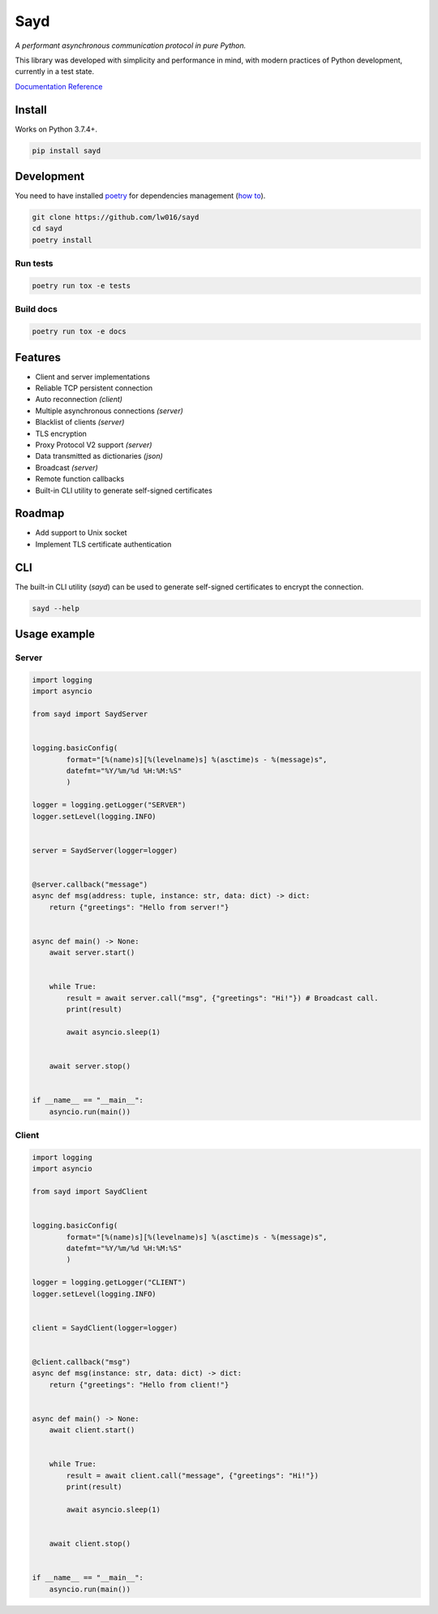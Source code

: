 Sayd
====
*A performant asynchronous communication protocol in pure Python.*

This library was developed with simplicity and performance in mind, with modern practices of Python development, currently in a test state.

`Documentation Reference <https://sayd.readthedocs.io>`_


Install
-------
Works on Python 3.7.4+.

.. code-block:: bash

    pip install sayd


Development
-----------
You need to have installed `poetry <https://github.com/python-poetry/poetry>`_ for dependencies management (`how to <https://python-poetry.org/docs/#installation>`_).

.. code-block:: bash

    git clone https://github.com/lw016/sayd
    cd sayd
    poetry install


Run tests
^^^^^^^^^
.. code-block:: bash

    poetry run tox -e tests

Build docs
^^^^^^^^^^
.. code-block:: bash

    poetry run tox -e docs


Features
--------
- Client and server implementations
- Reliable TCP persistent connection
- Auto reconnection *(client)*
- Multiple asynchronous connections *(server)*
- Blacklist of clients *(server)*
- TLS encryption
- Proxy Protocol V2 support *(server)*
- Data transmitted as dictionaries *(json)*
- Broadcast *(server)*
- Remote function callbacks
- Built-in CLI utility to generate self-signed certificates


Roadmap
-------
- Add support to Unix socket
- Implement TLS certificate authentication


CLI
---
The built-in CLI utility (*sayd*) can be used to generate self-signed certificates to encrypt the connection.

.. code-block:: bash

    sayd --help


Usage example
-------------
Server
^^^^^^
.. code-block:: python

    import logging
    import asyncio

    from sayd import SaydServer


    logging.basicConfig(
            format="[%(name)s][%(levelname)s] %(asctime)s - %(message)s",
            datefmt="%Y/%m/%d %H:%M:%S"
            )

    logger = logging.getLogger("SERVER")
    logger.setLevel(logging.INFO)


    server = SaydServer(logger=logger)


    @server.callback("message")
    async def msg(address: tuple, instance: str, data: dict) -> dict:
        return {"greetings": "Hello from server!"}


    async def main() -> None:
        await server.start()
        
        
        while True:
            result = await server.call("msg", {"greetings": "Hi!"}) # Broadcast call.
            print(result)

            await asyncio.sleep(1)
        
        
        await server.stop()


    if __name__ == "__main__":
        asyncio.run(main())

Client
^^^^^^
.. code-block:: python

    import logging
    import asyncio

    from sayd import SaydClient


    logging.basicConfig(
            format="[%(name)s][%(levelname)s] %(asctime)s - %(message)s",
            datefmt="%Y/%m/%d %H:%M:%S"
            )

    logger = logging.getLogger("CLIENT")
    logger.setLevel(logging.INFO)


    client = SaydClient(logger=logger)


    @client.callback("msg")
    async def msg(instance: str, data: dict) -> dict:
        return {"greetings": "Hello from client!"}


    async def main() -> None:
        await client.start()


        while True:
            result = await client.call("message", {"greetings": "Hi!"})
            print(result)

            await asyncio.sleep(1)

        
        await client.stop()


    if __name__ == "__main__":
        asyncio.run(main())
